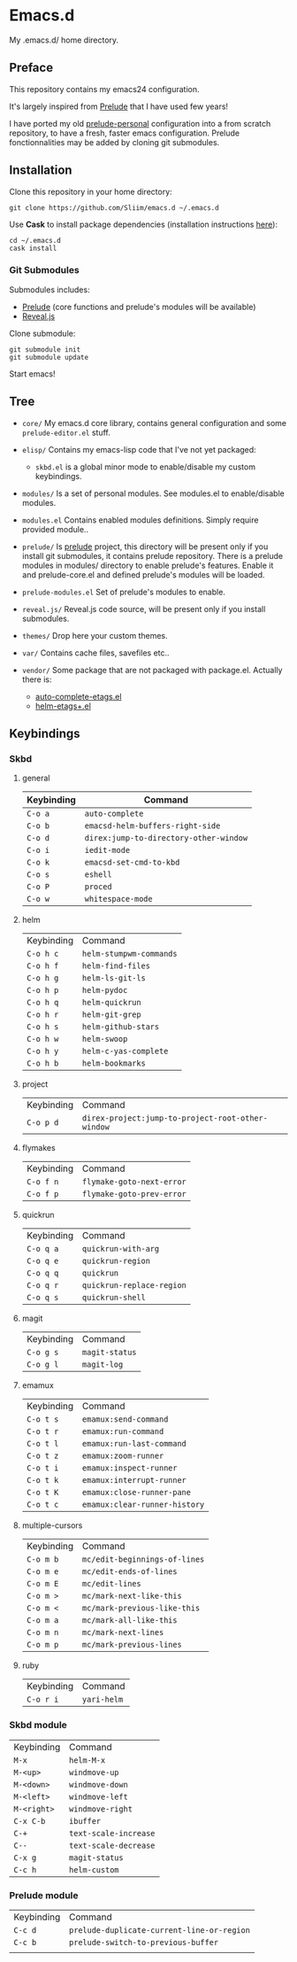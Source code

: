 * Emacs.d

My .emacs.d/ home directory.

** Preface

This repository contains my emacs24 configuration.

It's largely inspired from [[https://github.com/bbatsov/prelude/][Prelude]] that I have used few years!

I have ported my old [[https://github.com/Sliim/prelude-personal][prelude-personal]] configuration into a from scratch repository, to have a fresh, faster emacs configuration.
Prelude fonctionnalities may be added by cloning git submodules.

** Installation

Clone this repository in your home directory:
#+BEGIN_SRC shell
git clone https://github.com/Sliim/emacs.d ~/.emacs.d
#+END_SRC

Use *Cask* to install package dependencies (installation instructions [[http://cask.readthedocs.org/en/latest/guide/installation.html][here]]):
#+BEGIN_SRC shell
cd ~/.emacs.d
cask install
#+END_SRC

*** Git Submodules

Submodules includes:
  - [[https://github.com/bbatsov/prelude][Prelude]] (core functions and prelude's modules will be available)
  - [[https://github.com/hakimel/reveal.js][Reveal.js]]

Clone submodule:
#+BEGIN_SRC shell
git submodule init
git submodule update
#+END_SRC

Start emacs!

** Tree

- ~core/~
  My emacs.d core library, contains general configuration and some ~prelude-editor.el~ stuff.

- ~elisp/~
  Contains my emacs-lisp code that I've not yet packaged:
    + ~skbd.el~ is a global minor mode to enable/disable my custom keybindings.

- ~modules/~
  Is a set of personal modules. See modules.el to enable/disable modules.

- ~modules.el~
  Contains enabled modules definitions. Simply require provided module..

- ~prelude/~
  Is [[https://github.com/bbatsov/prelude][prelude]] project, this directory will be present only if you install git submodules, it contains prelude repository.
  There is a prelude modules in modules/ directory to enable prelude's features. Enable it and prelude-core.el and defined prelude's modules will be loaded.

- ~prelude-modules.el~
  Set of prelude's modules to enable.

- ~reveal.js/~
  Reveal.js code source, will be present only if you install submodules.

- ~themes/~
  Drop here your custom themes.

- ~var/~
  Contains cache files, savefiles etc..

- ~vendor/~
  Some package that are not packaged with package.el. Actually there is:
    + [[https://github.com/emacsmirror/auto-complete-etags][auto-complete-etags.el]]
    + [[https://github.com/jixiuf/helm-etags-plus][helm-etags+.el]]

** Keybindings
*** Skbd
**** general
| Keybinding | Command                                |
|------------+----------------------------------------|
| ~C-o a~    | ~auto-complete~                        |
| ~C-o b~    | ~emacsd-helm-buffers-right-side~       |
| ~C-o d~    | ~direx:jump-to-directory-other-window~ |
| ~C-o i~    | ~iedit-mode~                           |
| ~C-o k~    | ~emacsd-set-cmd-to-kbd~                |
| ~C-o s~    | ~eshell~                               |
| ~C-o P~    | ~proced~                               |
| ~C-o w~    | ~whitespace-mode~                      |

**** helm
| Keybinding | Command                 |
| ~C-o h c~  | ~helm-stumpwm-commands~ |
| ~C-o h f~  | ~helm-find-files~       |
| ~C-o h g~  | ~helm-ls-git-ls~        |
| ~C-o h p~  | ~helm-pydoc~            |
| ~C-o h q~  | ~helm-quickrun~         |
| ~C-o h r~  | ~helm-git-grep~         |
| ~C-o h s~  | ~helm-github-stars~     |
| ~C-o h w~  | ~helm-swoop~            |
| ~C-o h y~  | ~helm-c-yas-complete~   |
| ~C-o h b~  | ~helm-bookmarks~        |

**** project
| Keybinding  | Command                                           |
| ~C-o p d~   | ~direx-project:jump-to-project-root-other-window~ |

**** flymakes
| Keybinding | Command                   |
| ~C-o f n~  | ~flymake-goto-next-error~ |
| ~C-o f p~  | ~flymake-goto-prev-error~ |

**** quickrun
| Keybinding | Command                   |
| ~C-o q a~  | ~quickrun-with-arg~       |
| ~C-o q e~  | ~quickrun-region~         |
| ~C-o q q~  | ~quickrun~                |
| ~C-o q r~  | ~quickrun-replace-region~ |
| ~C-o q s~  | ~quickrun-shell~          |

**** magit
| Keybinding | Command        |
| ~C-o g s~  | ~magit-status~ |
| ~C-o g l~  | ~magit-log~    |

**** emamux
| Keybinding | Command                       |
| ~C-o t s~  | ~emamux:send-command~         |
| ~C-o t r~  | ~emamux:run-command~          |
| ~C-o t l~  | ~emamux:run-last-command~     |
| ~C-o t z~  | ~emamux:zoom-runner~          |
| ~C-o t i~  | ~emamux:inspect-runner~       |
| ~C-o t k~  | ~emamux:interrupt-runner~     |
| ~C-o t K~  | ~emamux:close-runner-pane~    |
| ~C-o t c~  | ~emamux:clear-runner-history~ |

**** multiple-cursors
| Keybinding | Command                       |
| ~C-o m b~  | ~mc/edit-beginnings-of-lines~ |
| ~C-o m e~  | ~mc/edit-ends-of-lines~       |
| ~C-o m E~  | ~mc/edit-lines~               |
| ~C-o m >~  | ~mc/mark-next-like-this~      |
| ~C-o m <~  | ~mc/mark-previous-like-this~  |
| ~C-o m a~  | ~mc/mark-all-like-this~       |
| ~C-o m n~  | ~mc/mark-next-lines~          |
| ~C-o m p~  | ~mc/mark-previous-lines~      |

**** ruby
| Keybinding | Command     |
| ~C-o r i~  | ~yari-helm~ |


*** Skbd module
| Keybinding  | Command               |
| ~M-x~       | ~helm-M-x~            |
| ~M-<up>~    | ~windmove-up~         |
| ~M-<down>~  | ~windmove-down~       |
| ~M-<left>~  | ~windmove-left~       |
| ~M-<right>~ | ~windmove-right~      |
| ~C-x C-b~   | ~ibuffer~             |
| ~C-+~       | ~text-scale-increase~ |
| ~C--~       | ~text-scale-decrease~ |
| ~C-x g~     | ~magit-status~        |
| ~C-c h~     | ~helm-custom~         |

*** Prelude module
| Keybinding | Command                                    |
| ~C-c d~    | ~prelude-duplicate-current-line-or-region~ |
| ~C-c b~    | ~prelude-switch-to-previous-buffer~        |
|            |                                            |
